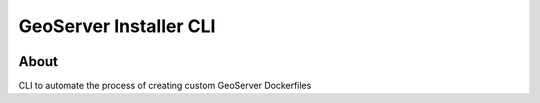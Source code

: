 ..
    This file is part of GeoServer Installer CLI.
    Copyright (C) 2021 INPE.

    GeoServer Installer CLI is free software; you can redistribute it and/or modify it
    under the terms of the MIT License; see LICENSE file for more details.


=======================
GeoServer Installer CLI
=======================


.. image:: https://img.shields.io/badge/license-MIT-green
        :target: https://github.com//brazil-data-cube/geoserver_installer/blob/master/LICENSE
        :alt: Software License


.. image:: https://travis-ci.org/brazil-data-cube/geoserver_installer.svg?branch=master
        :target: https://travis-ci.org/brazil-data-cube/geoserver_installer
        :alt: Build Status


.. image:: https://coveralls.io/repos/github/brazil-data-cube/geoserver_installer/badge.svg?branch=master
        :target: https://coveralls.io/github/brazil-data-cube/geoserver_installer?branch=master
        :alt: Code Coverage Test


.. image:: https://readthedocs.org/projects/geoserver_installer/badge/?version=latest
        :target: https://geoserver_installer.readthedocs.io/en/latest/
        :alt: Documentation Status


.. image:: https://img.shields.io/badge/lifecycle-maturing-blue.svg
        :target: https://www.tidyverse.org/lifecycle/#maturing
        :alt: Software Life Cycle


.. image:: https://img.shields.io/github/tag/brazil-data-cube/geoserver_installer.svg
        :target: https://github.com/brazil-data-cube/geoserver_installer/releases
        :alt: Release


.. image:: https://img.shields.io/pypi/v/geoserver_installer
        :target: https://pypi.org/project/geoserver_installer/
        :alt: Python Package Index


.. image:: https://img.shields.io/discord/689541907621085198?logo=discord&logoColor=ffffff&color=7389D8
        :target: https://discord.com/channels/689541907621085198#
        :alt: Join us at Discord


About
=====


CLI to automate the process of creating custom GeoServer Dockerfiles